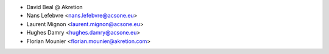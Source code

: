 * David Beal @ Akretion
* Nans Lefebvre <nans.lefebvre@acsone.eu>
* Laurent Mignon <laurent.mignon@acsone.eu>
* Hughes Damry <hughes.damry@acsone.eu>
* Florian Mounier <florian.mounier@akretion.com>
